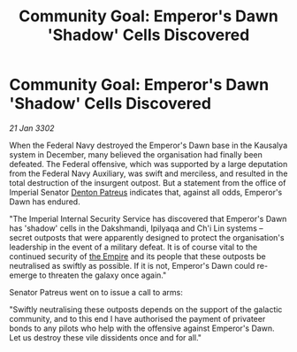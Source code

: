 :PROPERTIES:
:ID:       6c5d9e01-f581-4ba4-b8d4-59b928afc9b6
:END:
#+title: Community Goal: Emperor's Dawn 'Shadow' Cells Discovered
#+filetags: :3302:galnet:

* Community Goal: Emperor's Dawn 'Shadow' Cells Discovered

/21 Jan 3302/

When the Federal Navy destroyed the Emperor's Dawn base in the Kausalya system in December, many believed the organisation had finally been defeated. The Federal offensive, which was supported by a large deputation from the Federal Navy Auxiliary, was swift and merciless, and resulted in the total destruction of the insurgent outpost. But a statement from the office of Imperial Senator [[id:75daea85-5e9f-4f6f-a102-1a5edea0283c][Denton Patreus]] indicates that, against all odds, Emperor's Dawn has endured. 

"The Imperial Internal Security Service has discovered that Emperor's Dawn has 'shadow' cells in the Dakshmandi, Ipilyaqa and Ch'i Lin systems – secret outposts that were apparently designed to protect the organisation's leadership in the event of a military defeat. It is of course vital to the continued security of [[id:77cf2f14-105e-4041-af04-1213f3e7383c][the Empire]] and its people that these outposts be neutralised as swiftly as possible. If it is not, Emperor's Dawn could re-emerge to threaten the galaxy once again." 

Senator Patreus went on to issue a call to arms: 

"Swiftly neutralising these outposts depends on the support of the galactic community, and to this end I have authorised the payment of privateer bonds to any pilots who help with the offensive against Emperor's Dawn. Let us destroy these vile dissidents once and for all."

